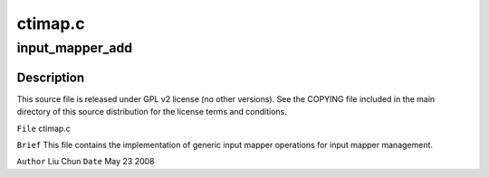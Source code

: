 .. -*- coding: utf-8; mode: rst -*-

========
ctimap.c
========


.. _`input_mapper_add`:

input_mapper_add
================

.. c:function:: int input_mapper_add (struct list_head *mappers, struct imapper *entry, int (*map_op) (void *, struct imapper *, void *data)

    :param struct list_head \*mappers:

        *undescribed*

    :param struct imapper \*entry:

        *undescribed*

    :param int (\*map_op) (void \*, struct imapper \*):

        *undescribed*

    :param void \*data:

        *undescribed*



.. _`input_mapper_add.description`:

Description
-----------


This source file is released under GPL v2 license (no other versions).
See the COPYING file included in the main directory of this source
distribution for the license terms and conditions.

``File``        ctimap.c

``Brief``
This file contains the implementation of generic input mapper operations
for input mapper management.

``Author``        Liu Chun
``Date``         May 23 2008

